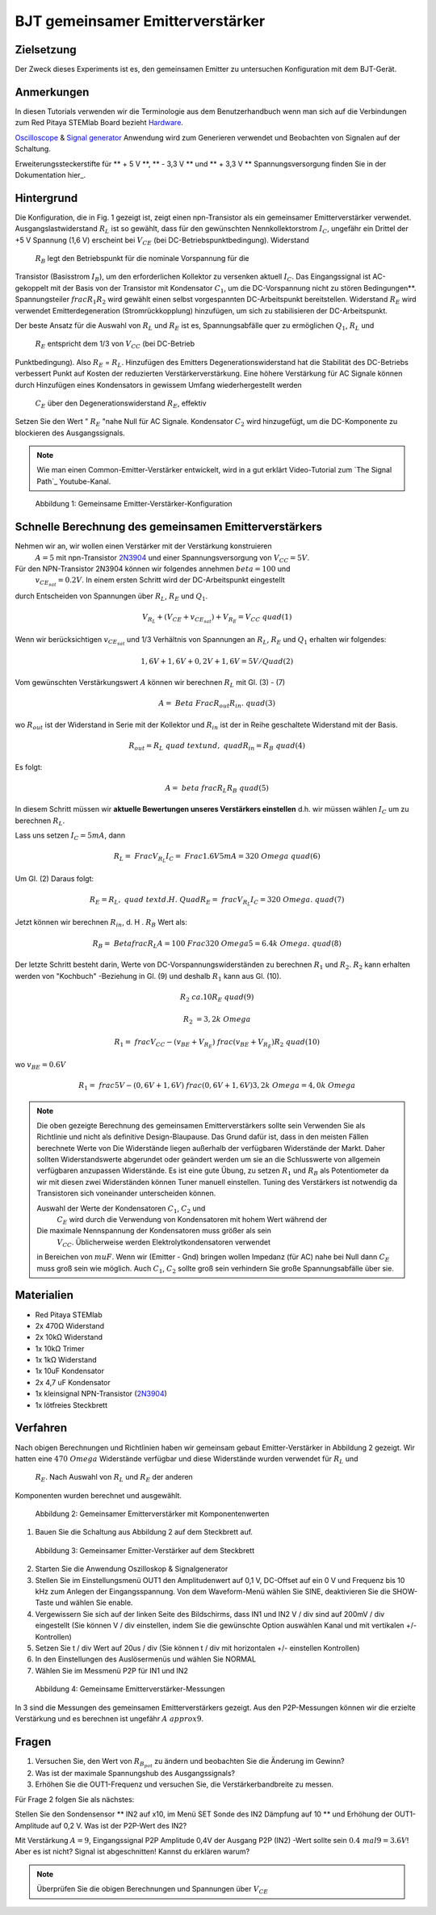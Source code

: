 BJT gemeinsamer Emitterverstärker
=================================

Zielsetzung
-----------

Der Zweck dieses Experiments ist es, den gemeinsamen Emitter zu untersuchen
Konfiguration mit dem BJT-Gerät.

Anmerkungen
-----------

.. _hardware: http://redpitaya.readthedocs.io/en/latest/doc/developerGuide/125-10/top.html
.. _Oscilloscope: http://redpitaya.readthedocs.io/en/latest/doc/appsFeatures/apps-featured/oscSigGen/osc.html
.. _Signal: http://redpitaya.readthedocs.io/en/latest/doc/appsFeatures/apps-featured/oscSigGen/osc.html
.. _generator: http://redpitaya.readthedocs.io/en/latest/doc/appsFeatures/apps-featured/oscSigGen/osc.html
.. _here: http://redpitaya.readthedocs.io/en/latest/doc/developerGuide/125-14/extent.html#extension-connector-e2


In diesen Tutorials verwenden wir die Terminologie aus dem Benutzerhandbuch
wenn man sich auf die Verbindungen zum Red Pitaya STEMlab Board bezieht
Hardware_.

Oscilloscope_ & Signal_ generator_ Anwendung wird zum Generieren verwendet
und Beobachten von Signalen auf der Schaltung.

Erweiterungssteckerstifte für ** + 5 V **, ** - 3,3 V ** und ** + 3,3 V **
Spannungsversorgung finden Sie in der Dokumentation hier_.

Hintergrund
-----------

Die Konfiguration, die in Fig. 1 gezeigt ist, zeigt einen npn-Transistor
als ein gemeinsamer Emitterverstärker
verwendet. Ausgangslastwiderstand :math:`R_L` ist so gewählt, dass für
den gewünschten Nennkollektorstrom
:math:`I_C`, ungefähr ein Drittel der +5 V Spannung (1,6 V)
erscheint bei :math:`V_ {CE}` (bei DC-Betriebspunktbedingung). Widerstand
 :math:`R_B` legt den Betriebspunkt für die nominale Vorspannung für die
Transistor (Basisstrom :math:`I_B`), um den erforderlichen Kollektor zu versenken
aktuell :math:`I_C`. Das Eingangssignal ist AC-gekoppelt mit der Basis von
der Transistor mit Kondensator :math:`C_1`, um die DC-Vorspannung nicht zu stören
Bedingungen**. Spannungsteiler :math:`\ frac {R_1} {R_2}` wird gewählt
einen selbst vorgespannten DC-Arbeitspunkt bereitstellen. Widerstand
:math:`R_E` wird verwendet Emitterdegeneration (Stromrückkopplung)
hinzufügen, um sich zu stabilisieren der DC-Arbeitspunkt.


Der beste Ansatz für die Auswahl von :math:`R_L` und :math:`R_E`
ist es, Spannungsabfälle quer zu ermöglichen :math:`Q_1`, :math:`R_L` und
 :math:`R_E` entspricht dem 1/3 von :math:`V_ {CC}` (bei DC-Betrieb
Punktbedingung). Also :math:`R_E` = :math:`R_L`. Hinzufügen des Emitters
Degenerationswiderstand hat die Stabilität des DC-Betriebs verbessert
Punkt auf Kosten der reduzierten Verstärkerverstärkung. Eine höhere Verstärkung für AC
Signale können durch Hinzufügen eines Kondensators in gewissem Umfang wiederhergestellt werden
 :math:`C_E` über den Degenerationswiderstand :math:`R_E`, effektiv
Setzen Sie den Wert " :math:`R_E` "nahe Null für AC
Signale. Kondensator :math:`C_2` wird hinzugefügt, um die DC-Komponente zu blockieren
des Ausgangssignals.

.. _2N3904: https://www.sparkfun.com/datasheets/Components/2N3904.pdf
.. _Der Signalpfad: https://www.youtube.com/watch?v=Y2ELwLrZrEM&t=1213s


.. note::
    Wie man einen Common-Emitter-Verstärker entwickelt, wird in a gut erklärt
    Video-Tutorial zum `The Signal Path`_ Youtube-Kanal.


.. figure:: img/ Activity_26_Fig_1.png

   Abbildung 1: Gemeinsame Emitter-Verstärker-Konfiguration

   

Schnelle Berechnung des gemeinsamen Emitterverstärkers
------------------------------------------------------

Nehmen wir an, wir wollen einen Verstärker mit der Verstärkung konstruieren
 :math:`A = 5` mit npn-Transistor 2N3904_ und einer Spannungsversorgung von
 :math:`V_ {CC} = 5V`.


Für den NPN-Transistor 2N3904 können wir folgendes annehmen :math:`\ beta = 100` und
 :math:`v_ {CE_ {sat}} = 0.2 V`. In einem ersten Schritt wird der DC-Arbeitspunkt eingestellt
durch Entscheiden von Spannungen über :math:`R_L`, :math:`R_E` und :math:`Q_1`.

   
.. math::

   V_ {R_L} + (V_ {CE} + v_ {CE_ {sat}}) + V_ {R_E} = V_ {CC} \ quad (1)


Wenn wir berücksichtigen :math:`v_ {CE_ {sat}}` und 1/3 Verhältnis von
Spannungen an :math:`R_L`, :math:`R_E` und :math:`Q_1` erhalten wir folgendes:


.. math::
      
   1,6 V + 1,6 V + 0,2 V + 1,6 V = 5 V / Quad (2)


Vom gewünschten Verstärkungswert :math:`A` können wir berechnen :math:`R_L`
mit Gl. (3) - (7)

.. math::
      
   A = \ Beta \ Frac {R_ {out}} {R_ {in}}. \ quad (3)

wo :math:`R_ {out}` ist der Widerstand in Serie mit der
Kollektor und :math:`R_ {in}` ist der in Reihe geschaltete Widerstand
mit der Basis.

.. math::

   R_ {out} = R_L \ quad \ text {und,} \ quad R_ {in} = R_ {B} \ quad (4)

Es folgt:

.. math::
      
   A = \ beta \ frac {R_L} {R_B} \ quad (5)

In diesem Schritt müssen wir **aktuelle Bewertungen unseres Verstärkers einstellen**
d.h. wir müssen wählen :math:`I_C` um zu berechnen :math:`R_L`.

Lass uns setzen :math:`I_C = 5 mA`, dann
 
.. math::
   
   R_L = \ Frac {V_ {R_L}} {I_C} = \ Frac {1.6V} {5mA} = 320 \ Omega \ quad (6)


Um Gl. (2) Daraus folgt:

.. math::

   R_E = R_L, \ quad \ text {d. H.} \ Quad R_E = \ frac {V_ {R_L}} {I_C} = 320 \ Omega. \ quad (7)

   
Jetzt können wir berechnen :math:`R_ {in}`, d. H . :math:`R_ {B}` Wert als:

.. math::

   R_ {B} = \ Betafrac {R_L} {A} = 100 \ Frac {320 \ Omega} {5} = 6.4k \ Omega. \ quad (8)


Der letzte Schritt besteht darin, Werte von
DC-Vorspannungswiderständen zu berechnen  :math:`R_1` und
:math:`R_2`. :math:`R_2` kann erhalten werden von
"Kochbuch" -Beziehung in Gl. (9) und deshalb :math:`R_1`
kann aus Gl. (10).


.. math::

   R_2 & \ ca. 10 R_E \ quad (9)

   R_2 & = 3,2 k \ Omega


.. math::

   R_1 = \ frac {V_ {CC} - (v_ {BE} + V_ {R_E})} {\ frac {(v_ {BE} + V_ {R_E})} {R_2}} \ quad (10)

wo :math:`v_ {BE} = 0.6 V`

.. math::
   
   R_1 = \ frac {5 V - (0,6 V + 1,6 V)} {\ frac {(0,6 V + 1,6 V)} {3,2 k \ Omega}} = 4,0 k \ Omega

 
.. note::
   Die oben gezeigte Berechnung des gemeinsamen Emitterverstärkers sollte sein
   Verwenden Sie als Richtlinie und nicht als definitive Design-Blaupause. Das
   Grund dafür ist, dass in den meisten Fällen berechnete Werte von
   Die Widerstände liegen außerhalb der verfügbaren Widerstände
   der Markt. Daher sollten Widerstandswerte abgerundet oder geändert werden
   um sie an die Schlusswerte von allgemein verfügbaren anzupassen
   Widerstände. Es ist eine gute Übung, zu setzen :math:`R_1` und
   :math:`R_B` als Potentiometer da wir mit diesen zwei Widerständen können
   Tuner manuell einstellen. Tuning des Verstärkers ist notwendig
   da Transistoren sich voneinander unterscheiden können.

   Auswahl der Werte der Kondensatoren :math:`C_1`, :math:`C_2` und
    :math:`C_E` wird durch die Verwendung von Kondensatoren mit hohem Wert während der
   Die maximale Nennspannung der Kondensatoren muss größer als sein
    :math:`V_ {CC}`. Üblicherweise werden Elektrolytkondensatoren verwendet
   in Bereichen von :math:`\ mu F`. Wenn wir (Emitter - Gnd) bringen wollen
   Impedanz (für AC) nahe bei Null dann :math:`C_E` muss groß sein wie
   möglich. Auch :math:`C_1`, :math:`C_2` sollte groß sein
   verhindern Sie große Spannungsabfälle über sie.


   
Materialien
-----------

- Red Pitaya STEMlab
  
- 2x 470Ω Widerstand
  
- 2x 10kΩ Widerstand
  
- 1x 10kΩ Trimer
  
- 1x 1kΩ Widerstand
  
- 1x 10uF Kondensator
  
- 2x 4,7 uF Kondensator
  
- 1x kleinsignal NPN-Transistor (2N3904_)
  
- 1x lötfreies Steckbrett

  
  
Verfahren
---------

Nach obigen Berechnungen und Richtlinien haben wir gemeinsam gebaut
Emitter-Verstärker in Abbildung 2 gezeigt. Wir hatten eine :math:`470 \ Omega`
Widerstände verfügbar und diese Widerstände wurden verwendet für :math:`R_L` und
 :math:`R_E`. Nach Auswahl von :math:`R_L` und :math:`R_E` der anderen
Komponenten wurden berechnet und ausgewählt.


.. figure:: img/ Activity_26_Fig_2.png

   Abbildung 2: Gemeinsamer Emitterverstärker mit Komponentenwerten

   

1. Bauen Sie die Schaltung aus Abbildung 2 auf dem Steckbrett auf.

.. figure:: img/ Activity_26_Fig_3.png

   Abbildung 3: Gemeinsamer Emitter-Verstärker auf dem Steckbrett

   
2. Starten Sie die Anwendung Oszilloskop & Signalgenerator
   
3. Stellen Sie im Einstellungsmenü OUT1 den Amplitudenwert auf 0,1 V, DC-Offset auf ein
   0 V und Frequenz bis 10 kHz zum Anlegen der Eingangsspannung. Von dem
   Waveform-Menü wählen Sie SINE, deaktivieren Sie die SHOW-Taste und wählen Sie enable.
   
4. Vergewissern Sie sich auf der linken Seite des Bildschirms, dass IN1 und IN2 V / div
   sind auf 200mV / div eingestellt (Sie können V / div einstellen, indem Sie die gewünschte Option auswählen
   Kanal und mit vertikalen +/- Kontrollen)
   
5. Setzen Sie t / div Wert auf 20us / div (Sie können t / div mit horizontalen +/- einstellen
   Kontrollen)
   
6. In den Einstellungen des Auslösermenüs und wählen Sie NORMAL
   
7. Wählen Sie im Messmenü P2P für IN1 und IN2
   

.. figure:: img/ Activity_26_Fig_4.png

   Abbildung 4: Gemeinsame Emitterverstärker-Messungen

   
In 3 sind die Messungen des gemeinsamen Emitterverstärkers
gezeigt. Aus den P2P-Messungen können wir die erzielte Verstärkung und es berechnen
ist ungefähr :math:`A \ approx 9`.


Fragen
------

1. Versuchen Sie, den Wert von :math:`R_ {B_ {pot}}` zu ändern und beobachten Sie die Änderung
   im Gewinn?
   
2. Was ist der maximale Spannungshub des Ausgangssignals?
   
3. Erhöhen Sie die OUT1-Frequenz und versuchen Sie, die Verstärkerbandbreite zu messen.
   

Für Frage 2 folgen Sie als nächstes:

Stellen Sie den Sondensensor ** IN2 auf x10, im Menü SET Sonde des IN2
Dämpfung auf 10 ** und Erhöhung der OUT1-Amplitude auf 0,2 V. Was ist der
P2P-Wert des IN2?


Mit Verstärkung :math:`A = 9`, Eingangssignal P2P Amplitude 0,4V der Ausgang
P2P (IN2) -Wert sollte sein :math:`0.4 \ mal 9 = 3.6 V`! Aber es ist nicht?
Signal ist abgeschnitten! Kannst du erklären warum?

.. note::
   Überprüfen Sie die obigen Berechnungen und Spannungen über :math:`V_ {CE}`




































































































































































































































